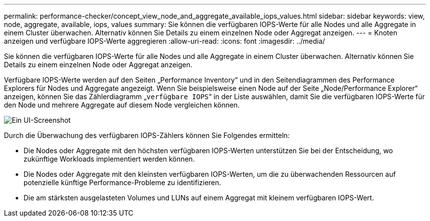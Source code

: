 ---
permalink: performance-checker/concept_view_node_and_aggregate_available_iops_values.html 
sidebar: sidebar 
keywords: view, node, aggregate, available, iops, values 
summary: Sie können die verfügbaren IOPS-Werte für alle Nodes und alle Aggregate in einem Cluster überwachen. Alternativ können Sie Details zu einem einzelnen Node oder Aggregat anzeigen. 
---
= Knoten anzeigen und verfügbare IOPS-Werte aggregieren
:allow-uri-read: 
:icons: font
:imagesdir: ../media/


[role="lead"]
Sie können die verfügbaren IOPS-Werte für alle Nodes und alle Aggregate in einem Cluster überwachen. Alternativ können Sie Details zu einem einzelnen Node oder Aggregat anzeigen.

Verfügbare IOPS-Werte werden auf den Seiten „Performance Inventory“ und in den Seitendiagrammen des Performance Explorers für Nodes und Aggregate angezeigt. Wenn Sie beispielsweise einen Node auf der Seite „Node/Performance Explorer“ anzeigen, können Sie das Zählerdiagramm „`verfügbare IOPS`“ in der Liste auswählen, damit Sie die verfügbaren IOPS-Werte für den Node und mehrere Aggregate auf diesem Node vergleichen können.

image::../media/available_iops_zoom.gif[Ein UI-Screenshot, der zeigt, wie Sie einen Node auf der Seite Node/Performance Explorer anzeigen und in der Liste die „Available IOPS“ auswählen können.]

Durch die Überwachung des verfügbaren IOPS-Zählers können Sie Folgendes ermitteln:

* Die Nodes oder Aggregate mit den höchsten verfügbaren IOPS-Werten unterstützen Sie bei der Entscheidung, wo zukünftige Workloads implementiert werden können.
* Die Nodes oder Aggregate mit den kleinsten verfügbaren IOPS-Werten, um die zu überwachenden Ressourcen auf potenzielle künftige Performance-Probleme zu identifizieren.
* Die am stärksten ausgelasteten Volumes und LUNs auf einem Aggregat mit kleinem verfügbaren IOPS-Wert.

